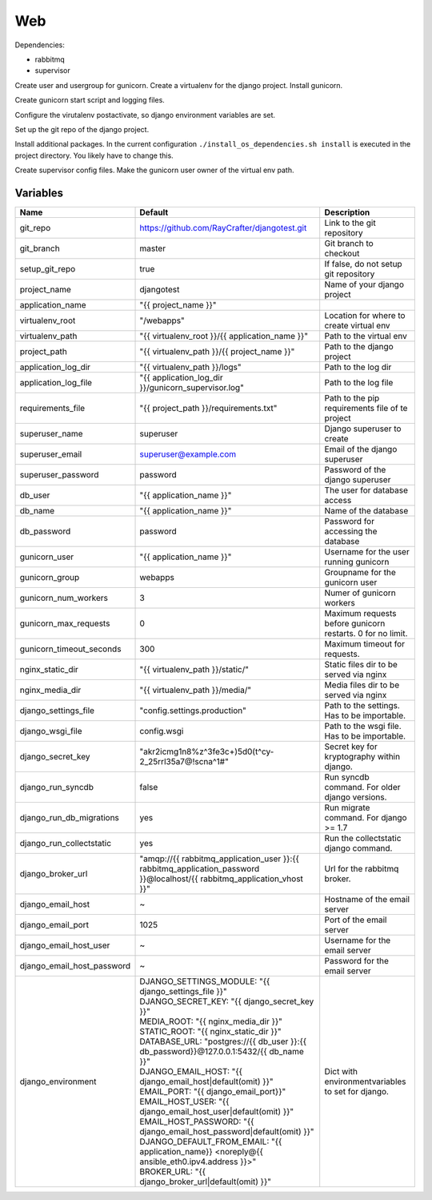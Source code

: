 ===
Web
===

Dependencies:

- rabbitmq
- supervisor

Create user and usergroup for gunicorn.
Create a virtualenv for the django project.
Install gunicorn.

Create gunicorn start script and logging files.

Configure the virutalenv postactivate, so django environment variables are set.

Set up the git repo of the django project.

Install additional packages. In the current configuration ``./install_os_dependencies.sh install`` is executed in the project directory. You likely have to change this.

Create supervisor config files.
Make the gunicorn user owner of the virtual env path.

---------
Variables
---------

========================== ======================================================================================================================== ==================================================
Name                       Default                                                                                                                  Description
========================== ======================================================================================================================== ==================================================
git_repo                   https://github.com/RayCrafter/djangotest.git                                                                             Link to the git repository
git_branch                 master                                                                                                                   Git branch to checkout
setup_git_repo             true                                                                                                                     If false, do not setup git repository
project_name               djangotest                                                                                                               Name of your django project
application_name           "{{ project_name }}"                                                                                                     
virtualenv_root            "/webapps"                                                                                                               Location for where to create virtual env
virtualenv_path            "{{ virtualenv_root }}/{{ application_name }}"                                                                           Path to the virtual env
project_path               "{{ virtualenv_path }}/{{ project_name }}"                                                                               Path to the django project
application_log_dir        "{{ virtualenv_path }}/logs"                                                                                             Path to the log dir
application_log_file       "{{ application_log_dir }}/gunicorn_supervisor.log"                                                                      Path to the log file
requirements_file          "{{ project_path }}/requirements.txt"                                                                                    Path to the pip requirements file of te project
superuser_name             superuser                                                                                                                Django superuser to create
superuser_email            superuser@example.com                                                                                                    Email of the django superuser
superuser_password         password                                                                                                                 Password of the django superuser
db_user                    "{{ application_name }}"                                                                                                 The user for database access
db_name                    "{{ application_name }}"                                                                                                 Name of the database
db_password                password                                                                                                                 Password for accessing the database
gunicorn_user              "{{ application_name }}"                                                                                                 Username for the user running gunicorn
gunicorn_group             webapps                                                                                                                  Groupname for the gunicorn user
gunicorn_num_workers       3                                                                                                                        Numer of gunicorn workers
gunicorn_max_requests      0                                                                                                                        Maximum requests before gunicorn restarts. 0 for
                                                                                                                                                    no limit.
gunicorn_timeout_seconds   300                                                                                                                      Maximum timeout for requests.
nginx_static_dir           "{{ virtualenv_path }}/static/"                                                                                          Static files dir to be served via nginx
nginx_media_dir            "{{ virtualenv_path }}/media/"                                                                                           Media files dir to be served via nginx
django_settings_file       "config.settings.production"                                                                                             Path to the settings. Has to be importable.
django_wsgi_file           config.wsgi                                                                                                              Path to the wsgi file. Has to be importable.
django_secret_key          "akr2icmg1n8%z^3fe3c+)5d0(t^cy-2_25rrl35a7@!scna^1#"                                                                     Secret key for kryptography within django.
django_run_syncdb          false                                                                                                                    Run syncdb command. For older django versions.
django_run_db_migrations   yes                                                                                                                      Run migrate command. For django >= 1.7
django_run_collectstatic   yes                                                                                                                      Run the collectstatic django command.
django_broker_url          "amqp://{{ rabbitmq_application_user }}:{{ rabbitmq_application_password }}@localhost/{{ rabbitmq_application_vhost }}"  Url for the rabbitmq broker.
django_email_host          ~                                                                                                                        Hostname of the email server
django_email_port          1025                                                                                                                     Port of the email server
django_email_host_user     ~                                                                                                                        Username for the email server
django_email_host_password ~                                                                                                                        Password for the email server
django_environment         | DJANGO_SETTINGS_MODULE: "{{ django_settings_file }}"                                                                   Dict with environmentvariables to set for django.
                           | DJANGO_SECRET_KEY: "{{ django_secret_key }}"
                           | MEDIA_ROOT: "{{ nginx_media_dir }}"
                           | STATIC_ROOT: "{{ nginx_static_dir }}"
                           | DATABASE_URL: "postgres://{{ db_user }}:{{ db_password}}@127.0.0.1:5432/{{ db_name }}"
                           | DJANGO_EMAIL_HOST: "{{ django_email_host|default(omit) }}"
                           | EMAIL_PORT: "{{ django_email_port}}"
                           | EMAIL_HOST_USER: "{{ django_email_host_user|default(omit) }}"
                           | EMAIL_HOST_PASSWORD: "{{ django_email_host_password|default(omit) }}"
                           | DJANGO_DEFAULT_FROM_EMAIL: "{{ application_name}} <noreply@{{ ansible_eth0.ipv4.address }}>"
                           | BROKER_URL: "{{ django_broker_url|default(omit) }}"
========================== ======================================================================================================================== ==================================================
